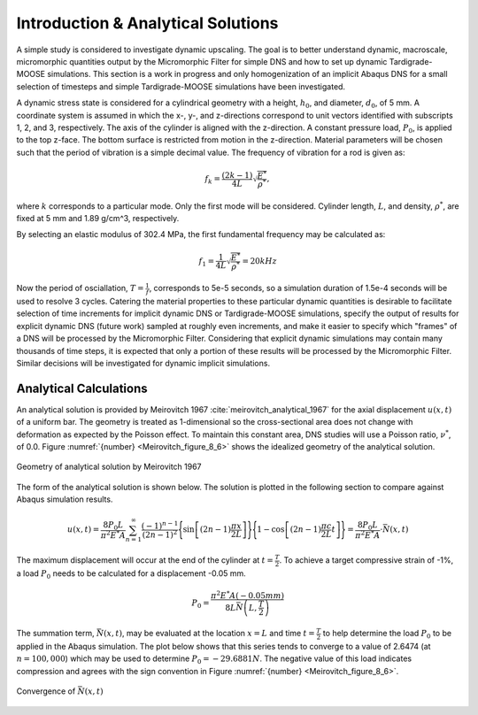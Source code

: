 .. _Dynamic_verification:

###################################
Introduction & Analytical Solutions
###################################

A simple study is considered to investigate dynamic upscaling.
The goal is to better understand dynamic, macroscale, micromorphic
quantities output by the Micromorphic Filter for simple DNS and
how to set up dynamic Tardigrade-MOOSE simulations. This section is a
work in progress and only homogenization of an implicit Abaqus DNS for a
small selection of timesteps and simple Tardigrade-MOOSE simulations have been
investigated.

A dynamic stress state is considered for a cylindrical geometry with a height, :math:`h_0`,
and diameter, :math:`d_0`, of 5 mm.
A coordinate system is assumed in which the x-, y-, and z-directions correspond to
unit vectors identified with subscripts 1, 2, and 3, respectively. The axis of the cylinder
is aligned with the z-direction.
A constant pressure load, :math:`P_0`, is applied to the top z-face.
The bottom surface is restricted from motion in the z-direction.
Material parameters will be chosen such that the period of vibration is a simple
decimal value.
The frequency of vibration for a rod is given as:

.. math::

    f_k = \frac{\left( 2k -1 \right)}{4L} \sqrt{\frac{E^*}{\rho^*}},

where :math:`k` corresponds to a particular mode. Only the first mode will be
considered. Cylinder length, :math:`L`, and density, :math:`\rho^*`, are
fixed at 5 mm and 1.89 g/cm^3, respectively.

By selecting an elastic modulus of 302.4 MPa, the first fundamental frequency
may be calculated as:

.. math::

    f_1 = \frac{1}{4L} \sqrt{\frac{E^*}{\rho^*}} = 20 kHz

Now the period of osciallation, :math:`T=\frac{1}{f}`, corresponds to 5e-5
seconds, so a simulation duration of 1.5e-4 seconds will be used to resolve 3
cycles. Catering the material properties to these particular dynamic quantities
is desirable to facilitate selection of time increments for implicit dynamic DNS or
Tardigrade-MOOSE simulations,
specify the output of results for explicit dynamic DNS (future work) sampled at roughly even
increments, and make it easier to specify which "frames" of a DNS will be processed by the
Micromorphic Filter. Considering that explicit dynamic simulations may contain many
thousands of time steps, it is expected that only a portion of these results will be
processed by the Micromorphic Filter. Similar decisions will be investigated for
dynamic implicit simulations.

***********************
Analytical Calculations
***********************

An analytical solution is provided by Meirovitch 1967 :cite:`meirovitch_analytical_1967` for the axial
displacement :math:`u\left(x,t\right)` of a uniform bar. The geometry is treated as
1-dimensional so the cross-sectional area does not change with deformation as expected
by the Poisson effect.
To maintain this constant area, DNS studies will use a Poisson ratio,
:math:`\nu^*`, of 0.0. Figure :numref:`{number} <Meirovitch_figure_8_6>` shows the
idealized geometry of the analytical solution.

.. figure:: Meirovitch_figure_8_6.png
   :name: Meirovitch_figure_8_6
   :align: center
   :width: 30%

   Geometry of analytical solution by Meirovitch 1967

The form of the analytical solution is shown below. The solution is plotted in the following
section to compare against Abaqus simulation results.

.. math::

    u\left(x, t\right) = \frac{8 P_0 L}{\pi^2 E^* A}
        \sum_{n=1}^{\infty} \frac{\left(-1\right)^{n-1}}{\left(2n-1\right)^2}
        \Biggl\{\sin{\left[\left(2n -1\right)\frac{\pi x}{2L}\right]}\Biggr\}
        \Biggl\{1 - \cos{\left[\left(2n-1\right)\frac{\pi c}{2L} t\right]} \Biggr\}
        = \frac{8 P_0 L}{\pi^2 E^* A} \cdot \bar{N}\left(x, t \right)

The maximum displacement will occur at the end of the cylinder at :math:`t=\frac{T}{2}`.
To achieve a target compressive strain of -1%, a load :math:`P_0` needs to be calculated
for a displacement -0.05 mm.

.. math::

    P_0 = \frac{\pi^2 E^* A \left( -0.05 mm \right)}{8 L  \bar{N}\left(L, \frac{T}{2}\right)}

The summation term, :math:`\bar{N}\left(x, t\right)`, may be evaluated at the location :math:`x = L` and
time :math:`t = \frac{T}{2}` to help determine the load :math:`P_0` to be applied in the
Abaqus simulation. The plot below shows that this series tends to converge to a value
of 2.6474 (at :math:`n = 100,000`) which may be used to determine :math:`P_0 = -29.6881 N`.
The negative value of this load indicates compression and agrees with the sign convention
in Figure :numref:`{number} <Meirovitch_figure_8_6>`.


.. figure:: Meirovitch_series_convergence.png
   :name: Meirovitch_series_convergence
   :align: center
   :width: 50%

   Convergence of :math:`\bar{N}\left(x,t\right)`

